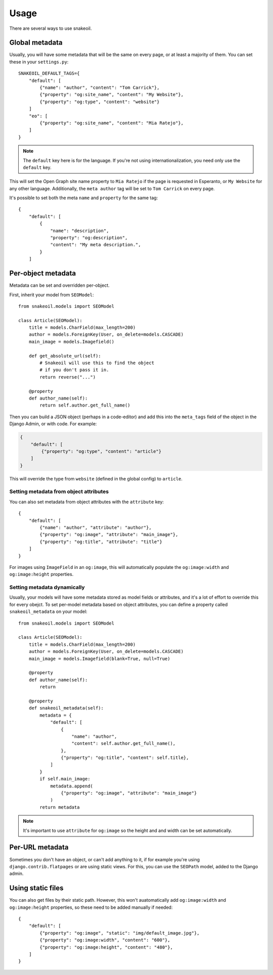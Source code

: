 =====
Usage
=====

There are several ways to use snakeoil.

Global metadata
===============

Usually, you will have some metadata that will be the same on every page,
or at least a majority of them. You can set these in your ``settings.py``::

    SNAKEOIL_DEFAULT_TAGS={
        "default": [
            {"name": "author", "content": "Tom Carrick"},
            {"property": "og:site_name", "content": "My Website"},
            {"property": "og:type", "content": "website"}
        ]
        "eo": [
            {"property": "og:site_name", "content": "Mia Ratejo"},
        ]
    }

.. note::
    The ``default`` key here is for the language. If you're not using
    internationalization, you need only use the ``default`` key.

This will set the Open Graph site name property to ``Mia Ratejo`` if the
page is requested in Esperanto, or ``My Website`` for any other language.
Additionally, the ``meta author`` tag will be set to ``Tom Carrick`` on
every page.

It's possible to set both the meta ``name`` and ``property`` for the same
tag::

    {
        "default": [
            {
                "name": "description",
                "property": "og:description",
                "content": "My meta description.",
            }
        ]

Per-object metadata
===================

Metadata can be set and overridden per-object.

First, inherit your model from ``SEOModel``::

    from snakeoil.models import SEOModel

    class Article(SEOModel):
        title = models.CharField(max_length=200)
        author = models.ForeignKey(User, on_delete=models.CASCADE)
        main_image = models.Imagefield()

        def get_absolute_url(self):
            # Snakeoil will use this to find the object
            # if you don't pass it in.
            return reverse("...")

        @property
        def author_name(self):
            return self.author.get_full_name()


Then you can build a JSON object (perhaps in a code-editor) and add this
into the ``meta_tags`` field of the object in the Django Admin, or with
code. For example:

.. code-block:: JSON

    {
        "default": [
            {"property": "og:type", "content": "article"}
        ]
    }

This will override the type from ``website`` (defined in the global config)
to ``article``.

Setting metadata from object attributes
---------------------------------------

You can also set metadata from object attributes with the ``attribute``
key::

    {
        "default": [
            {"name": "author", "attribute": "author"},
            {"property": "og:image", "attribute": "main_image"},
            {"property": "og:title", "attribute": "title"}
        ]
    }

For images using ``ImageField`` in an ``og:image``, this will automatically
populate the ``og:image:width`` and ``og:image:height`` properties.

Setting metadata dynamically
----------------------------

Usually, your models will have some metadata stored as model fields or
attributes, and it's a lot of effort to override this for every obejct.
To set per-model metadata based on object attributes, you can define a
property called ``snakeoil_metadata`` on your model::

    from snakeoil.models import SEOModel

    class Article(SEOModel):
        title = models.CharField(max_length=200)
        author = models.ForeignKey(User, on_delete=models.CASCADE)
        main_image = models.Imagefield(blank=True, null=True)

        @property
        def author_name(self):
            return

        @property
        def snakeoil_metadata(self):
            metadata = {
                "default": [
                    {
                        "name": "author",
                        "content": self.author.get_full_name(),
                    },
                    {"property": "og:title", "content": self.title},
                ]
            }
            if self.main_image:
                metadata.append(
                    {"property": "og:image", "attribute": "main_image"}
                )
            return metadata

.. note::
    It's important to use ``attribute`` for ``og:image`` so the height and
    and width can be set automatically.

Per-URL metadata
================

Sometimes you don't have an object, or can't add anything to it, if for
example you're using ``django.contrib.flatpages`` or are using static views.
For this, you can use the ``SEOPath`` model, added to the Django admin.

Using static files
==================

You can also get files by their static path. However, this won't
auatomatically add ``og:image:width`` and ``og:image:height`` properties,
so these need to be added manually if needed::

    {
        "default": [
            {"property": "og:image", "static": "img/default_image.jpg"},
            {"property": "og:image:width", "content": "600"},
            {"property": "og:image:height", "content": "480"},
        ]
    }
